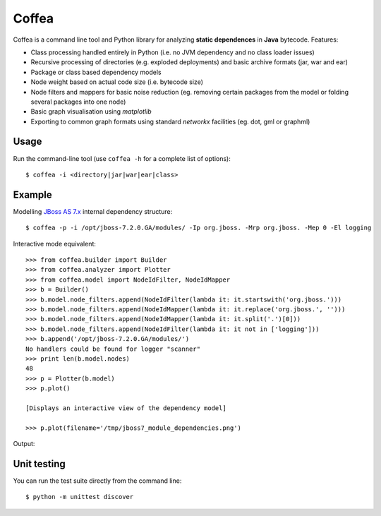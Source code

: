 ******
Coffea
******

Coffea is a command line tool and Python library for analyzing **static dependences** in **Java** bytecode. Features:

* Class processing handled entirely in Python (i.e. no JVM dependency and no class loader issues) 
* Recursive processing of directories (e.g. exploded deployments) and basic archive formats (jar, war and ear)   
* Package or class based dependency models
* Node weight based on actual code size (i.e. bytecode size)
* Node filters and mappers for basic noise reduction (eg. removing certain packages from the model or folding several packages into one node)
* Basic graph visualisation using *matplotlib*
* Exporting to common graph formats using standard *networkx* facilities (eg. dot, gml or graphml)

Usage
=====

Run the command-line tool (use ``coffea -h`` for a complete list of options)::

    $ coffea -i <directory|jar|war|ear|class>

Example
=======

Modelling `JBoss AS 7.x <http://www.jboss.org/jbossas>`_ internal dependency structure:: 

    $ coffea -p -i /opt/jboss-7.2.0.GA/modules/ -Ip org.jboss. -Mrp org.jboss. -Mep 0 -El logging

Interactive mode equivalent::
    
    >>> from coffea.builder import Builder
    >>> from coffea.analyzer import Plotter
    >>> from coffea.model import NodeIdFilter, NodeIdMapper
    >>> b = Builder()
    >>> b.model.node_filters.append(NodeIdFilter(lambda it: it.startswith('org.jboss.')))
    >>> b.model.node_filters.append(NodeIdMapper(lambda it: it.replace('org.jboss.', '')))
    >>> b.model.node_filters.append(NodeIdMapper(lambda it: it.split('.')[0]))
    >>> b.model.node_filters.append(NodeIdFilter(lambda it: it not in ['logging']))
    >>> b.append('/opt/jboss-7.2.0.GA/modules/')
    No handlers could be found for logger "scanner"
    >>> print len(b.model.nodes)
    48
    >>> p = Plotter(b.model)
    >>> p.plot()
    
    [Displays an interactive view of the dependency model]
    
    >>> p.plot(filename='/tmp/jboss7_module_dependencies.png')

Output:

.. image:: https://github.com/sbilinski/coffea/blob/master/examples/output/jboss_as_7.png
    :alt: JBoss 7.x internal dependencies
    
Unit testing
============

You can run the test suite directly from the command line::

    $ python -m unittest discover


